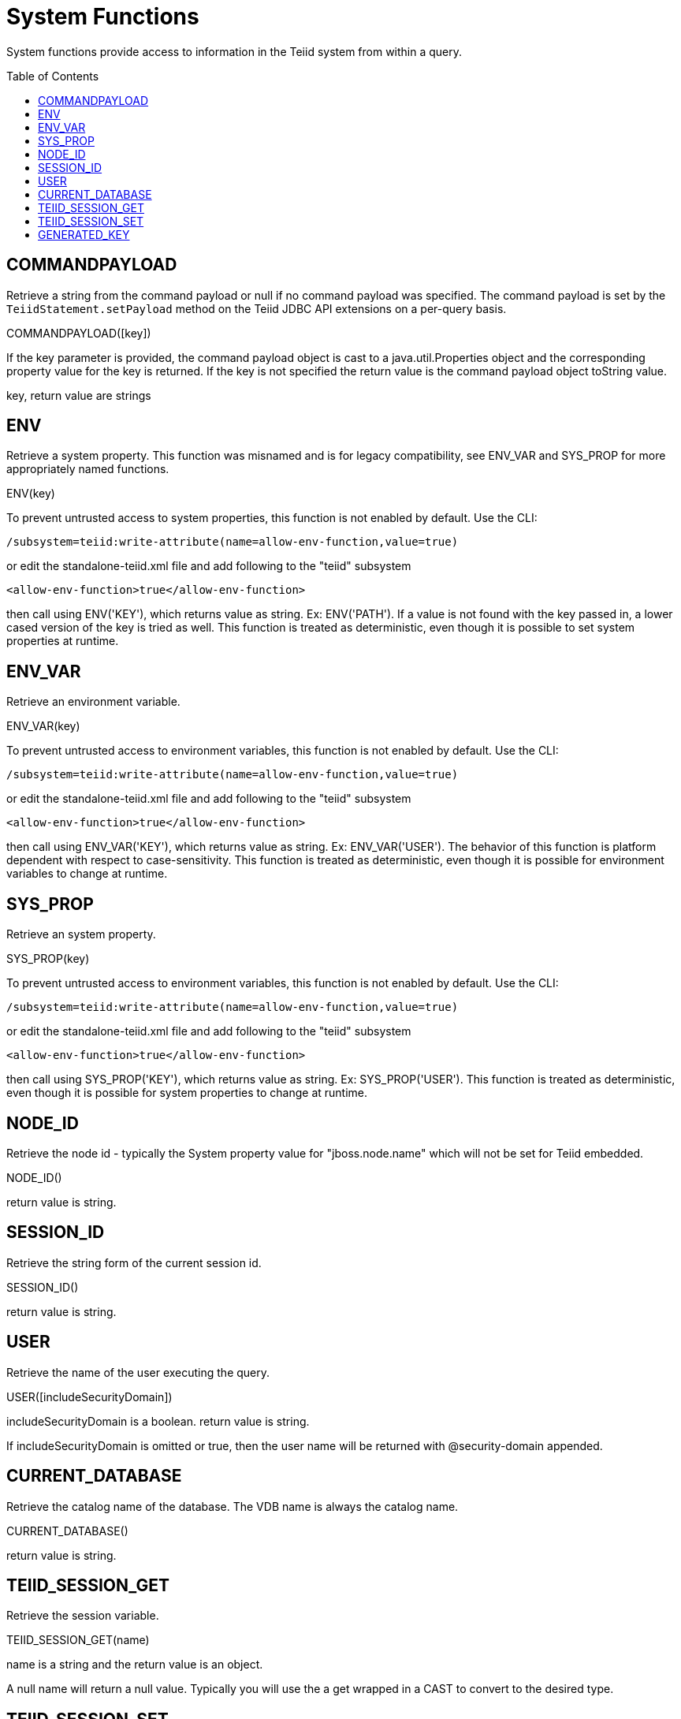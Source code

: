 
= System Functions
:toc: manual
:toc-placement: preamble

System functions provide access to information in the Teiid system from within a query.

== COMMANDPAYLOAD

Retrieve a string from the command payload or null if no command payload was specified. The command payload is set by the `TeiidStatement.setPayload` method on the Teiid JDBC API extensions on a per-query basis.

COMMANDPAYLOAD([key])

If the key parameter is provided, the command payload object is cast to a java.util.Properties object and the corresponding property value for the key is returned. If the key is not specified the return value is the command payload object toString value.

key, return value are strings

== ENV

Retrieve a system property.  This function was misnamed and is for legacy compatibility, see ENV_VAR and SYS_PROP for more appropriately named functions.

ENV(key)

To prevent untrusted access to system properties, this function is not enabled by default. Use the CLI:

----
/subsystem=teiid:write-attribute(name=allow-env-function,value=true)
----

or edit the standalone-teiid.xml file and add following to the "teiid" subsystem

----
<allow-env-function>true</allow-env-function>
----

then call using ENV('KEY'), which returns value as string. Ex: ENV('PATH').  If a value is not found with the key passed in, a lower cased version of the key is tried as well.  This function is treated as deterministic, even though it is possible to set system properties at runtime.

== ENV_VAR

Retrieve an environment variable.

ENV_VAR(key)

To prevent untrusted access to environment variables, this function is not enabled by default. Use the CLI:

----
/subsystem=teiid:write-attribute(name=allow-env-function,value=true)
----

or edit the standalone-teiid.xml file and add following to the "teiid" subsystem

----
<allow-env-function>true</allow-env-function>
----

then call using ENV_VAR('KEY'), which returns value as string. Ex: ENV_VAR('USER').  The behavior of this function is platform dependent with respect to case-sensitivity.  This function is treated as deterministic, even though it is possible for environment variables to change at runtime.

== SYS_PROP

Retrieve an system property.

SYS_PROP(key)

To prevent untrusted access to environment variables, this function is not enabled by default. Use the CLI:

----
/subsystem=teiid:write-attribute(name=allow-env-function,value=true)
----

or edit the standalone-teiid.xml file and add following to the "teiid" subsystem

----
<allow-env-function>true</allow-env-function>
----

then call using SYS_PROP('KEY'), which returns value as string. Ex: SYS_PROP('USER').  This function is treated as deterministic, even though it is possible for system properties to change at runtime.
 
== NODE_ID

Retrieve the node id - typically the System property value for "jboss.node.name" which will not be set for Teiid embedded.

NODE_ID()

return value is string.

== SESSION_ID

Retrieve the string form of the current session id.

SESSION_ID()

return value is string.

== USER

Retrieve the name of the user executing the query.

USER([includeSecurityDomain])

includeSecurityDomain is a boolean. return value is string.

If includeSecurityDomain is omitted or true, then the user name will be returned with @security-domain appended.

== CURRENT_DATABASE

Retrieve the catalog name of the database. The VDB name is always the catalog name.

CURRENT_DATABASE()

return value is string.

== TEIID_SESSION_GET

Retrieve the session variable.

TEIID_SESSION_GET(name)

name is a string and the return value is an object.

A null name will return a null value. Typically you will use the a get wrapped in a CAST to convert to the desired type.

== TEIID_SESSION_SET

Set the session variable.

TEIID_SESSION_SET(name, value)

name is a string, value is an object, and the return value is an object.

The previous value for the key or null will be returned. A set has no effect on the current transaction and is not affected by commit/rollback.

== GENERATED_KEY

Get a column value from the generated keys of the previous statement.
 
GENERATED_KEY(column_name)
 
column_name is a string.  The return value is of type object.
 
Null is returned if there is no such generated key nor matching key column. Typically this function will only be used within the scope of procedure to determine a generated key value from an insert.  It should not be expected that all inserts provide generated keys as not all sources support returning generated keys.  
